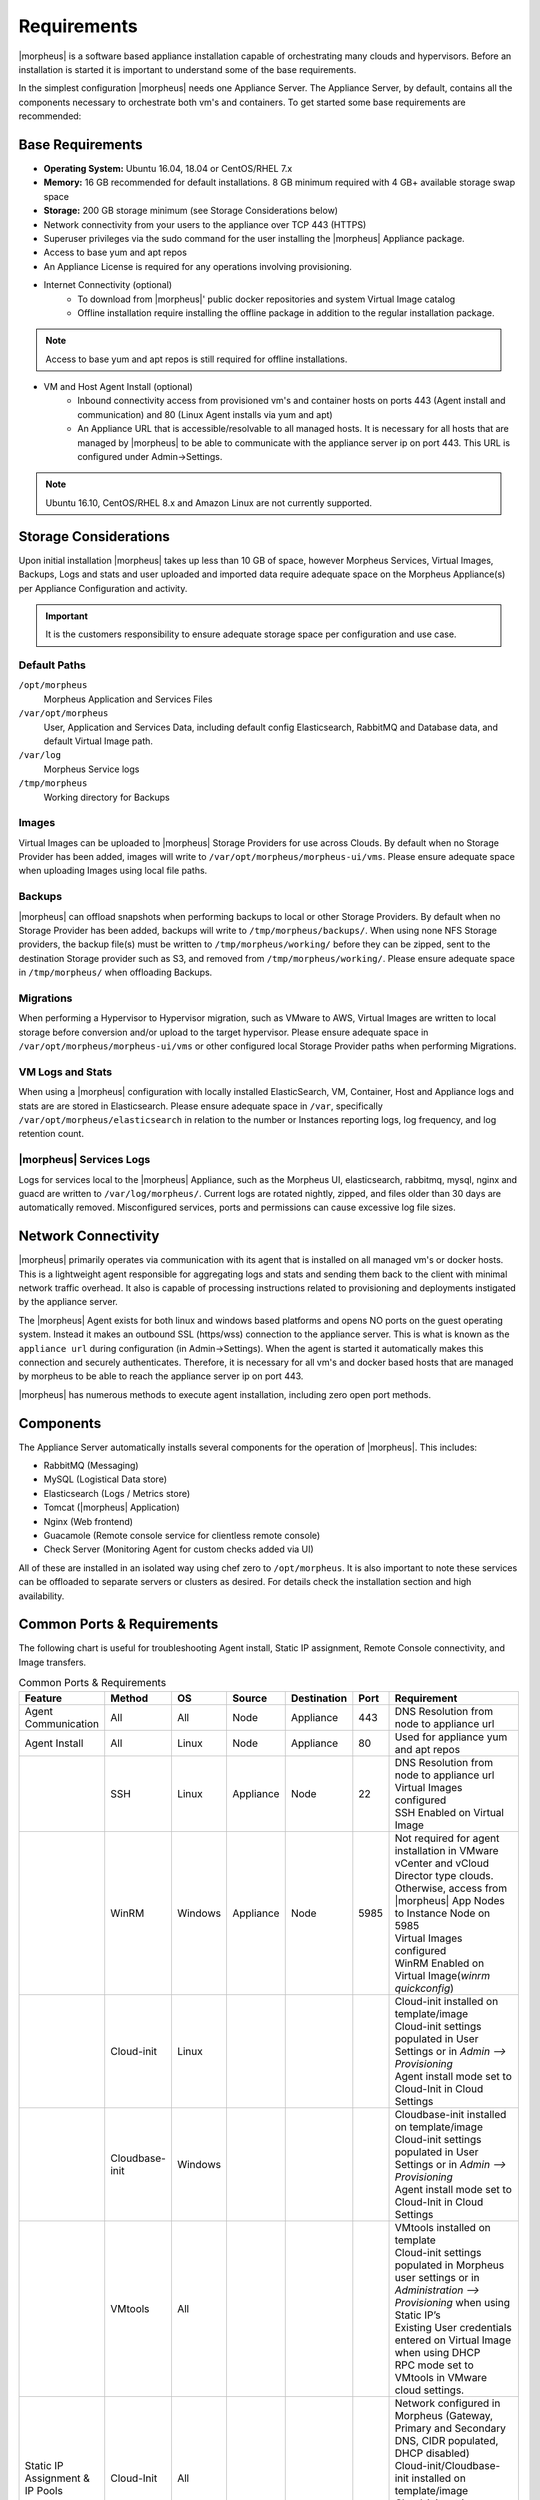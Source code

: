 Requirements
============

|morpheus| is a software based appliance installation capable of orchestrating many clouds and hypervisors. Before an installation is started it is important to understand some of the base requirements.

In the simplest configuration |morpheus| needs one Appliance Server. The Appliance Server, by default, contains all the components necessary to orchestrate both vm's and containers. To get started some base requirements are recommended:

Base Requirements
-----------------

- **Operating System:** Ubuntu 16.04, 18.04 or CentOS/RHEL 7.x
- **Memory:** 16 GB recommended for default installations. 8 GB minimum required with 4 GB+ available storage swap space
- **Storage:** 200 GB storage minimum (see Storage Considerations below)
- Network connectivity from your users to the appliance over TCP 443 (HTTPS)
- Superuser privileges via the sudo command for the user installing the |morpheus| Appliance package.
- Access to base yum and apt repos
- An Appliance License is required for any operations involving provisioning.

- Internet Connectivity (optional)
   - To download from |morpheus|' public docker repositories and system Virtual Image catalog
   - Offline installation require installing the offline package in addition to the regular installation package.

.. NOTE:: Access to base yum and apt repos is still required for offline installations.

-  VM and Host Agent Install (optional)
    - Inbound connectivity access from provisioned vm's and container hosts on ports 443 (Agent install and communication) and 80 (Linux Agent installs via yum and apt)
    - An Appliance URL that is accessible/resolvable to all managed hosts. It is necessary for all hosts that are managed by |morpheus| to be able to communicate with the appliance server ip on port 443. This URL is configured under Admin->Settings.

.. NOTE:: Ubuntu 16.10, CentOS/RHEL 8.x and Amazon Linux are not currently supported.

Storage Considerations
----------------------

Upon initial installation |morpheus| takes up less than 10 GB of space, however Morpheus Services, Virtual Images, Backups, Logs and stats and user uploaded and imported data require adequate space on the Morpheus Appliance(s) per Appliance Configuration and activity.

.. IMPORTANT:: It is the customers responsibility to ensure adequate storage space per configuration and use case.

Default Paths
^^^^^^^^^^^^^

``/opt/morpheus``
  Morpheus Application and Services Files
``/var/opt/morpheus``
  User, Application and Services Data, including default config Elasticsearch, RabbitMQ and Database data, and default Virtual Image path.
``/var/log``
  Morpheus Service logs
``/tmp/morpheus``
  Working directory for Backups

Images
^^^^^^

Virtual Images can be uploaded to |morpheus| Storage Providers for use across Clouds. By default when no Storage Provider has been added, images will write to ``/var/opt/morpheus/morpheus-ui/vms``. Please ensure adequate space when uploading Images using local file paths.

Backups
^^^^^^^

|morpheus| can offload snapshots when performing backups to local or other Storage Providers. By default when no Storage Provider has been added, backups will write to ``/tmp/morpheus/backups/``. When using none NFS Storage providers, the backup file(s) must be written to ``/tmp/morpheus/working/`` before they can be zipped, sent to the destination Storage provider such as S3, and removed from ``/tmp/morpheus/working/``. Please ensure adequate space in ``/tmp/morpheus/`` when offloading Backups.

Migrations
^^^^^^^^^^

When performing a Hypervisor to Hypervisor migration, such as VMware to AWS, Virtual Images are written to local storage before conversion and/or upload to the target hypervisor. Please ensure adequate space in ``/var/opt/morpheus/morpheus-ui/vms`` or other configured local Storage Provider paths when performing Migrations.

VM Logs and Stats
^^^^^^^^^^^^^^^^^

When using a |morpheus| configuration with locally installed ElasticSearch, VM, Container, Host and Appliance logs and stats are are stored in Elasticsearch. Please ensure adequate space in ``/var``, specifically ``/var/opt/morpheus/elasticsearch`` in relation to the number or Instances reporting logs, log frequency, and log retention count.

|morpheus| Services Logs
^^^^^^^^^^^^^^^^^^^^^^^^

Logs for services local to the |morpheus| Appliance, such as the Morpheus UI, elasticsearch, rabbitmq, mysql, nginx and guacd are written to ``/var/log/morpheus/``. Current logs are rotated nightly, zipped, and files older than 30 days are automatically removed. Misconfigured services, ports and permissions can cause excessive log file sizes.


Network Connectivity
--------------------

|morpheus| primarily operates via communication with its agent that is installed on all managed vm's or docker hosts. This is a lightweight
agent responsible for aggregating logs and stats and sending them back to the client with minimal network traffic overhead. It also is capable
of processing instructions related to provisioning and deployments instigated by the appliance server.

The |morpheus| Agent exists for both linux and windows based platforms and opens NO ports on the guest operating system. Instead it makes an
outbound SSL (https/wss) connection to the appliance server. This is what is known as the ``appliance url`` during configuration (in
Admin->Settings). When the agent is started it automatically makes this connection and securely authenticates. Therefore, it is necessary for
all vm's and docker based hosts that are managed by morpheus to be able to reach the appliance server ip on port 443.

|morpheus| has numerous methods to execute agent installation, including zero open port methods.

Components
----------

The Appliance Server automatically installs several components for the operation of |morpheus|. This includes:

-  RabbitMQ (Messaging)
-  MySQL (Logistical Data store)
-  Elasticsearch (Logs / Metrics store)
-  Tomcat (|morpheus| Application)
-  Nginx (Web frontend)
-  Guacamole (Remote console service for clientless remote console)
-  Check Server (Monitoring Agent for custom checks added via UI)

All of these are installed in an isolated way using chef zero to ``/opt/morpheus``. It is also important to note these services can be
offloaded to separate servers or clusters as desired. For details check the installation section and high availability.

Common Ports & Requirements
----------------------------

The following chart is useful for troubleshooting Agent install, Static IP assignment, Remote Console connectivity, and Image transfers.

.. csv-table:: Common Ports & Requirements
   :header: "Feature", "Method",  "OS", "Source", "Destination", "Port", "Requirement"
   :widths: 35, 25, 15, 15, 15, 10, 100

   "Agent Communication", "All", "All", "Node", "Appliance", 443, "DNS Resolution from node to appliance url"
   "Agent Install", "All", "Linux", "Node", "Appliance", 80, "Used for appliance yum and apt repos"
   " ", "SSH", "Linux", "Appliance", "Node", 22, "| DNS Resolution from node to appliance url
   | Virtual Images configured
   | SSH Enabled on Virtual Image"
   "","WinRM",Windows,Appliance,Node,5985,"| Not required for agent installation in VMware vCenter and vCloud Director type clouds. Otherwise, access from |morpheus| App Nodes to Instance Node on 5985
   | Virtual Images configured
   | WinRM Enabled on Virtual Image(`winrm quickconfig`)"
   " ",Cloud-init,Linux, , , ,"| Cloud-init installed on template/image
   | Cloud-init settings populated in User Settings or in `Admin –> Provisioning`
   | Agent install mode set to Cloud-Init in Cloud Settings"
   " ",Cloudbase-init,Windows, , , ,"| Cloudbase-init installed on template/image
   | Cloud-init settings populated in User Settings or in `Admin –> Provisioning`
   | Agent install mode set to Cloud-Init in Cloud Settings"
   " ",VMtools,All, , , ,"| VMtools installed on template
   | Cloud-init settings populated in Morpheus user settings or in `Administration –> Provisioning` when using Static IP’s
   | Existing User credentials entered on Virtual Image when using DHCP
   | RPC mode set to VMtools in VMware cloud settings."
   "Static IP Assignment & IP Pools",Cloud-Init,All, , , ,"| Network configured in Morpheus (Gateway, Primary and Secondary DNS, CIDR populated, DHCP disabled)
   | Cloud-init/Cloudbase-init installed on template/image
   | Cloud-init settings populated in Morpheus user settings or in `Administration –> Provisioning`"
   " ", "VMware Tools",All, , , ,"| Network configured in Morpheus (Gateway, Primary and Secondary DNS, CIDR populated, DHCP disabled)
   | VMtools installed on Template/Virtual Image"
   Remote Console,SSH,Linux,Appliance,Node,22,"ssh enabled on node
   | user/password set on VM or Host in Morpheus "
   " ",RDP,Windows,Appliance,Node,3389,"RDP Enabled on node
   | user/password set on VM or Host in Morpheus"
   " ",Hypervisor Console,All,Appliance,Hypervisor Hosts,443,"
   |  Hypervisor host names resolvable by morpheus appliance"
   "Morpheus Catalog Image Download", ,All,Appliance,AWS S3,443,"Available space at ``/var/opt/morpheus/``"
   "Image Transfer",Stream,All,Appliance,Datastore,443,"Hypervisor Host Names resolvable by Morpheus Appliance"

SELinux
-------

If not required by organizational policy, we recommend setting SELinux to "Permissive" or "Disabled" modes to prevent any unnecessary security-related issues. |morpheus| versions 3.6.0 and higher do support "Enfocing" mode if it is required by your organization due to IT policies. Set the mode appropriately prior to running the |morpheus| installer and it will make the required changes based on your chosen SELinux context.

.. IMPORTANT:: Setting SELinux for "Enforcing" mode requires policies to be configured correctly in order for the |morpheus| appliance to function correctly.

Supported Languages
----------------------------

Morpheus supports a number of different UI languages, including:

  - English
  - German
  - Spanish
  - Chinese (Simplified)

Currently, UI language is not configurable from within Morpheus itself. Changing the language within the application will involve some combination of operating system and web browser language setting changes. Morpheus must also have a translation set for your chosen language to see a change. Depending on the browser and the operating system, you may need to fully close and reopen the web browser or restart the machine completely.

.. NOTE:: Many of Morpheus' language packs are generated by our clients. For that reason, we cannot guarantee accuracy and completeness of the translation. As new UI elements are added, existing language sets may not have immediate updates to keep pace with application changes. If you would like to contribute to a new or existing language pack, contact your account team or Morpheus support. Contributed content would be included with the next application update.
